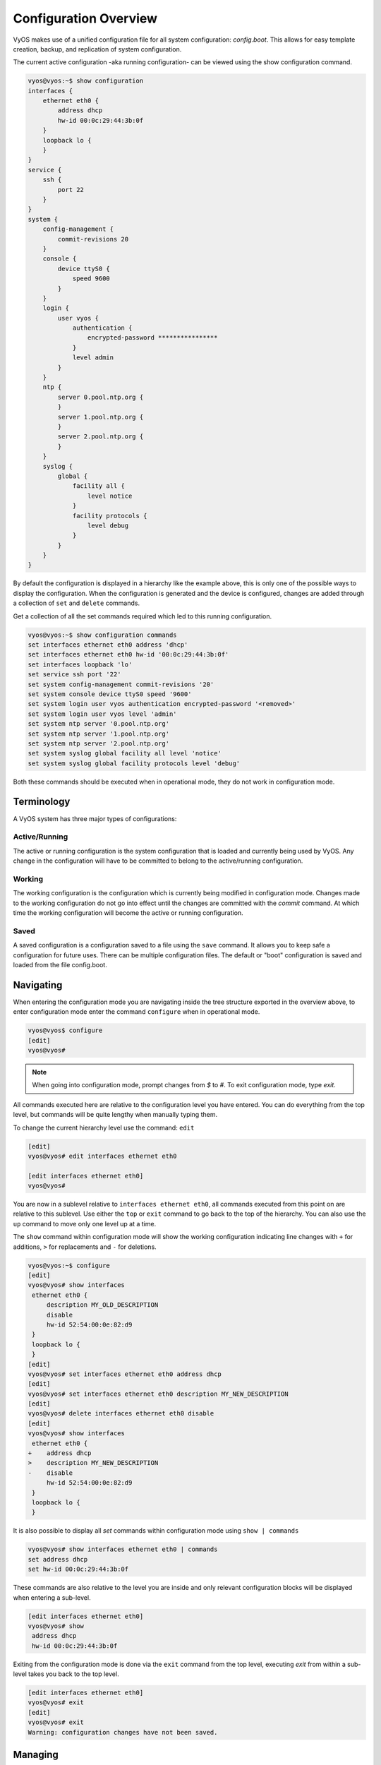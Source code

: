 .. _configuration-overview:

######################
Configuration Overview
######################

VyOS makes use of a unified configuration file for all system configuration:
`config.boot`. This allows for easy template creation, backup, and replication
of system configuration.

The current active configuration -aka running configuration- can be viewed
using the show configuration command.

.. code-block:: console

  vyos@vyos:~$ show configuration
  interfaces {
      ethernet eth0 {
          address dhcp
          hw-id 00:0c:29:44:3b:0f
      }
      loopback lo {
      }
  }
  service {
      ssh {
          port 22
      }
  }
  system {
      config-management {
          commit-revisions 20
      }
      console {
          device ttyS0 {
              speed 9600
          }
      }
      login {
          user vyos {
              authentication {
                  encrypted-password ****************
              }
              level admin
          }
      }
      ntp {
          server 0.pool.ntp.org {
          }
          server 1.pool.ntp.org {
          }
          server 2.pool.ntp.org {
          }
      }
      syslog {
          global {
              facility all {
                  level notice
              }
              facility protocols {
                  level debug
              }
          }
      }
  }

By default the configuration is displayed in a hierarchy like the example above,
this is only one of the possible ways to display the configuration. When the
configuration is generated and the device is configured, changes are added
through a collection of ``set`` and ``delete`` commands.

.. opcmd:: show configuration commands

Get a collection of all the set commands required which led to this
running configuration.

.. code-block:: console

  vyos@vyos:~$ show configuration commands
  set interfaces ethernet eth0 address 'dhcp'
  set interfaces ethernet eth0 hw-id '00:0c:29:44:3b:0f'
  set interfaces loopback 'lo'
  set service ssh port '22'
  set system config-management commit-revisions '20'
  set system console device ttyS0 speed '9600'
  set system login user vyos authentication encrypted-password '<removed>'
  set system login user vyos level 'admin'
  set system ntp server '0.pool.ntp.org'
  set system ntp server '1.pool.ntp.org'
  set system ntp server '2.pool.ntp.org'
  set system syslog global facility all level 'notice'
  set system syslog global facility protocols level 'debug'

Both these commands should be executed when in operational mode, they do not
work in configuration mode.

Terminology
===========

A VyOS system has three major types of configurations:

Active/Running
--------------

The active or running configuration is the system configuration that is loaded
and currently being used by VyOS. Any change in the configuration will have to
be committed to belong to the active/running configuration.

Working
-------

The working configuration is the configuration which is currently being
modified in configuration mode. Changes made to the working configuration do
not go into effect until the changes are committed with the `commit` command.
At which time the working configuration will become the active or running
configuration.

Saved
-----

A saved configuration is a configuration saved to a file using the ``save``
command. It allows you to keep safe a configuration for future uses. There can
be multiple configuration files. The default or "boot" configuration is saved
and loaded from the file config.boot.

Navigating
==========

When entering the configuration mode you are navigating inside the tree
structure exported in the overview above, to enter configuration mode enter
the command ``configure`` when in operational mode.

.. code-block:: console

  vyos@vyos$ configure
  [edit]
  vyos@vyos#

.. note:: When going into configuration mode, prompt changes from *$* to *#*.
   To exit configuration mode, type `exit`.

All commands executed here are relative to the configuration level you have
entered. You can do everything from the top level, but commands will be quite
lengthy when manually typing them.

To change the current hierarchy level use the command: ``edit``

.. code-block:: console

  [edit]
  vyos@vyos# edit interfaces ethernet eth0

  [edit interfaces ethernet eth0]
  vyos@vyos#

You are now in a sublevel relative to ``interfaces ethernet eth0``, all
commands executed from this point on are relative to this sublevel. Use either
the ``top`` or ``exit`` command to go back to the top of the hierarchy. You can
also use the ``up`` command to move only one level up at a time.

The ``show`` command within configuration mode will show the working
configuration indicating line changes with ``+`` for additions, ``>`` for
replacements and ``-`` for deletions.

.. code-block:: console

 vyos@vyos:~$ configure
 [edit]
 vyos@vyos# show interfaces
  ethernet eth0 {
      description MY_OLD_DESCRIPTION
      disable
      hw-id 52:54:00:0e:82:d9
  }
  loopback lo {
  }
 [edit]
 vyos@vyos# set interfaces ethernet eth0 address dhcp
 [edit]
 vyos@vyos# set interfaces ethernet eth0 description MY_NEW_DESCRIPTION
 [edit]
 vyos@vyos# delete interfaces ethernet eth0 disable
 [edit]
 vyos@vyos# show interfaces
  ethernet eth0 {
 +    address dhcp
 >    description MY_NEW_DESCRIPTION
 -    disable
      hw-id 52:54:00:0e:82:d9
  }
  loopback lo {
  }

It is also possible to display all `set` commands within configuration mode
using ``show | commands``

.. code-block:: console

  vyos@vyos# show interfaces ethernet eth0 | commands
  set address dhcp
  set hw-id 00:0c:29:44:3b:0f

These commands are also relative to the level you are inside and only relevant
configuration blocks will be displayed when entering a sub-level.

.. code-block:: console

  [edit interfaces ethernet eth0]
  vyos@vyos# show
   address dhcp
   hw-id 00:0c:29:44:3b:0f

Exiting from the configuration mode is done via the ``exit`` command from the
top level, executing `exit` from within a sub-level takes you back to the top
level.

.. code-block:: console

  [edit interfaces ethernet eth0]
  vyos@vyos# exit
  [edit]
  vyos@vyos# exit
  Warning: configuration changes have not been saved.

Managing
========

The configuration is managed by the use of ``set`` and ``delete`` commands from
within configuration mode. Configuration commands are flattened from the tree
into 'one-liner' commands shown in ``show configuration commands`` from
operation mode.

These commands are also relative to the level where they are executed and all
redundant information from the current level is removed from the command
entered.

.. code-block:: console

  [edit]
  vyos@vyos# set interface ethernet eth0 address 192.0.2.100/24

  [edit interfaces ethernet eth0]
  vyos@vyos# set address 203.0.113.6/24

These two commands above are essentially the same, just executed from different
levels in the hierarchy.

To delete a configuration entry use the ``delete`` command, this also deletes
all sub-levels under the current level you've specified in the ``delete``
command. Deleting an entry will also result in the element reverting back to
its default value if one exists.

.. code-block:: console

  [edit interfaces ethernet eth0]
  vyos@vyos#  delete address 192.0.2.100/24

Any change you do on the configuration, will not take effect until committed
using the ``commit`` command in configuration mode.

.. code-block:: console

  vyos@vyos# commit
  [edit]
  vyos@vyos# exit
  Warning: configuration changes have not been saved.
  vyos@vyos:~$

In order to preserve configuration changes upon reboot, the configuration must
also be saved once applied. This is done using the ``save`` command in
configuration mode.

.. code-block:: console

  vyos@vyos# save
  Saving configuration to '/config/config.boot'...
  Done

Configuration mode can not be exited while uncommitted changes exist. To exit
configuration mode without applying changes, the exit discard command can be
used.

.. code-block:: console

  vyos@vyos# exit
  Cannot exit: configuration modified.
  Use 'exit discard' to discard the changes and exit.
  [edit]
  vyos@vyos# exit discard

.. code-block:: console

  vyos@vyos# save [tab]
  Possible completions:
    <Enter>       Save to system config file
    <file>        Save to file on local machine
    scp://<user>:<passwd>@<host>/<file> Save to file on remote machine
    ftp://<user>:<passwd>@<host>/<file> Save to file on remote machine
    tftp://<host>/<file>      Save to file on remote machine
  vyos@vyos# save tftp://192.168.0.100/vyos-test.config.boot
  Saving configuration to 'tftp://192.168.0.100/vyos-test.config.boot'...
  ######################################################################## 100.0%
  Done

Access from config mode
=======================

When inside configuration mode you are not directly able to execute operational
commands.

Access to these commands are possible through the use of the ``run [command]``
command. From this command you will have access to everything accessible from
operational mode.

Command completion and syntax help with ``?`` and ``[tab]`` will also work.

.. code-block:: console

  [edit]
  vyos@vyos# run show interfaces
  Codes: S - State, L - Link, u - Up, D - Down, A - Admin Down
  Interface        IP Address                        S/L  Description
  ---------        ----------                        ---  -----------
  eth0             0.0.0.0/0                         u/u

Archive
=======

VyOS automatically maintains backups of previous configurations.

Local archive and revisions
---------------------------

Revisions are stored on disk. You can view them, compare them, and rollback to
previous revisions if anything goes wrong.

To view existing revisions, use ``show system commit`` operational mode command.

.. code-block:: console

  vyos@vyos-test-2# run show system commit
  0   2015-03-30 08:53:03 by vyos via cli
  1   2015-03-30 08:52:20 by vyos via cli
  2   2015-03-26 21:26:01 by root via boot-config-loader
  3   2015-03-26 20:43:18 by root via boot-config-loader
  4   2015-03-25 11:06:14 by root via boot-config-loader
  5   2015-03-25 01:04:28 by root via boot-config-loader
  6   2015-03-25 00:16:47 by vyos via cli
  7   2015-03-24 23:43:45 by root via boot-config-loader

To compare configuration revisions in configuration mode, use the compare
command:

.. code-block:: console

  vyos@vyos# compare [tab]
  Possible completions:
    <Enter>	Compare working & active configurations
    saved		Compare working & saved configurations
    <N>		Compare working with revision N
    <N> <M>	Compare revision N with M
    Revisions:
      0	   2013-12-17 20:01:37 root by boot-config-loader
      1	   2013-12-13 15:59:31 root by boot-config-loader
      2	   2013-12-12 21:56:22 vyos by cli
      3	   2013-12-12 21:55:11 vyos by cli
      4	   2013-12-12 21:27:54 vyos by cli
      5	   2013-12-12 21:23:29 vyos by cli
      6	   2013-12-12 21:13:59 root by boot-config-loader
      7	   2013-12-12 16:25:19 vyos by cli
      8	   2013-12-12 15:44:36 vyos by cli
      9	   2013-12-12 15:42:07 root by boot-config-loader
      10   2013-12-12 15:42:06 root by init

Comparing Revisions
^^^^^^^^^^^^^^^^^^^

You can compare revisions with ``compare X Y`` command, where X and Y are
revision numbers. The output will describe how the configuration X is when
compared to Y, indicating with a plus sign (``+``) the additional parts X has
when compared to y, and indicating with a minus sign (``-``) the lacking parts
x misses when compared to y.

.. code-block:: console

  vyos@vyos-test-2# compare 0 6
  [edit interfaces]
  +dummy dum1 {
  +    address 10.189.0.1/31
  +}
  [edit interfaces ethernet eth0]
  +vif 99 {
  +    address 10.199.0.1/31
  +}
  -vif 900 {
  -    address 192.0.2.4/24
  -}

Rolling Back Changes
^^^^^^^^^^^^^^^^^^^^

You can rollback configuration using the rollback command. This command will
apply the selected revision and trigger a system reboot.

.. code-block:: console

  vyos@vyos# compare 1
  [edit system]
  >host-name vyos-1
  [edit]
  vyos@vyos# rollback 1
  Proceed with reboot? [confirm][y]
  Broadcast message from root@vyos-1 (pts/0) (Tue Dec 17 21:07:45 2013):
  The system is going down for reboot NOW!

Configuring the archive size
^^^^^^^^^^^^^^^^^^^^^^^^^^^^

You can specify the number of revisions stored on disk with ``set system
config-management commit-revisions X``, where X is a number between 0 and 65535.
When the number of revisions exceeds that number, the oldest revision is
removed.

Remote archive
^^^^^^^^^^^^^^

VyOS can copy the config to a remote location after each commit. TFTP, FTP,
and SFTP servers are supported.

You can specify the location with:

* ``set system config-management commit-archive location URL``

For example, ``set system config-management commit-archive location tftp://10.0.0.1/vyos``.

You can specify the location with ``set system config-management commit-archive
location URL`` command, e.g. ``set system config-management commit-archive
location tftp://10.0.0.1/vyos``.

Restore Default
===============

In the case you want to completely delete your configuration and restore the
default one, you can enter the following command in configuration mode:

.. code-block:: console

  load /opt/vyatta/etc/config.boot.default

You will be asked if you want to continue. If you accept, you will have to use

Then you may want to ``save`` in order to delete the saved configuration too.

.. note:: If you are remotely connected, you will lose your connection. You may
   want to copy first the config, edit it to ensure connectivity, and load the
   edited config.
